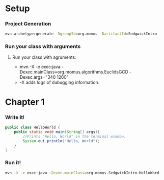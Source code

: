 * Setup
*** Project Generation
    #+BEGIN_SRC sh :dir .
      mvn archetype:generate -DgroupId=org.momus -DartifactId=SedgwickIntro
    #+END_SRC
*** Run your class with arguments
******* Run your class with agruments:
	- mvn -X -e exec:java -Dexec.mainClass=org.momus.algorithms.EuclidsGCD  -Dexec.args="340 1200"
	- -X adds logs of dubugging information.
* Chapter 1
*** Write it!
    #+BEGIN_SRC java :tangle ~/repos/learnin/Java/SedgwickIntroJava/SedgwickIntro/src/main/java/org/momus/HelloWorld.java
      public class HelloWorld {
          public static void main(String[] args){
              //Prints "Hello, World" in the terminal window.
              System.out.println("Hello, World");
          }
      }
    #+END_SRC
*** Run it!
    #+BEGIN_SRC sh :dir ./SedgwickIntro/
      mvn -X -e exec:java -Dexec.mainClass=org.momus.SedgwickIntro.HelloWord
    #+END_SRC

    #+RESULTS:
  
  
